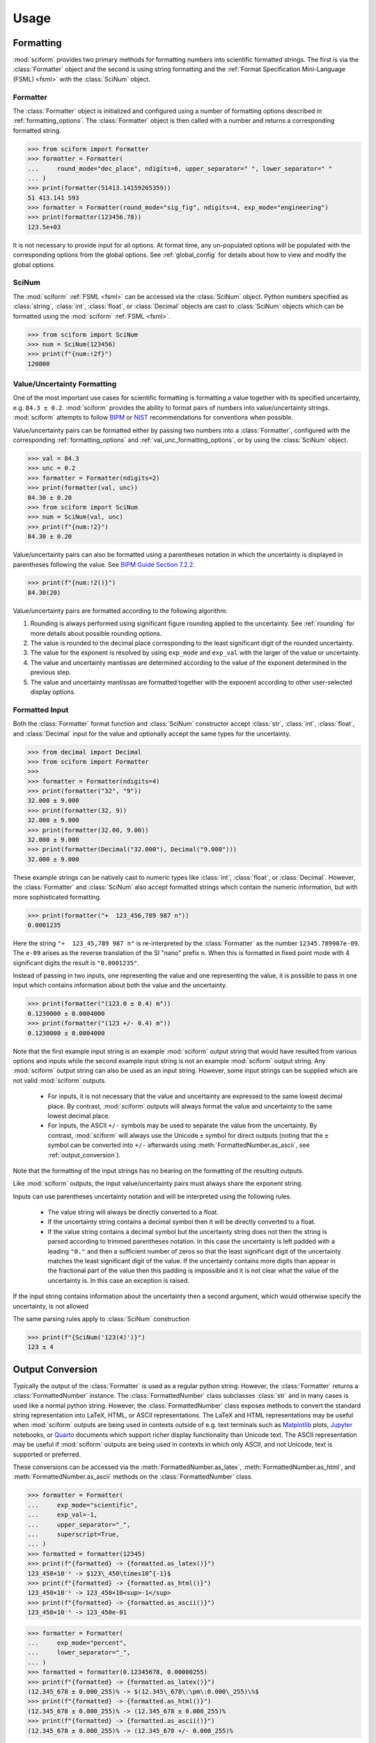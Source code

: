Usage
#####

.. module:: sciform
   :noindex:

Formatting
==========

:mod:`sciform` provides two primary methods for formatting numbers into
scientific formatted strings.
The first is via the :class:`Formatter` object and the second is
using string formatting and the
:ref:`Format Specification Mini-Language (FSML) <fsml>` with the
:class:`SciNum` object.

Formatter
---------

The :class:`Formatter` object is initialized and configured using a
number of formatting options described in :ref:`formatting_options`.
The :class:`Formatter` object is then called with a number and returns
a corresponding formatted string.

>>> from sciform import Formatter
>>> formatter = Formatter(
...     round_mode="dec_place", ndigits=6, upper_separator=" ", lower_separator=" "
... )
>>> print(formatter(51413.14159265359))
51 413.141 593
>>> formatter = Formatter(round_mode="sig_fig", ndigits=4, exp_mode="engineering")
>>> print(formatter(123456.78))
123.5e+03

It is not necessary to provide input for all options.
At format time, any un-populated options will be populated with the
corresponding options from the global options.
See :ref:`global_config` for details about how to view and modify the
global options.

SciNum
------

The :mod:`sciform` :ref:`FSML <fsml>` can be accessed via the
:class:`SciNum` object.
Python numbers specified as :class:`string`, :class:`int`,
:class:`float`, or :class:`Decimal` objects are cast to :class:`SciNum`
objects which can be formatted using the :mod:`sciform`
:ref:`FSML <fsml>`.

>>> from sciform import SciNum
>>> num = SciNum(123456)
>>> print(f"{num:!2f}")
120000

Value/Uncertainty Formatting
----------------------------

One of the most important use cases for scientific formatting is
formatting a value together with its specified uncertainty, e.g.
``84.3 ± 0.2``.
:mod:`sciform` provides the ability to format pairs of numbers into
value/uncertainty strings.
:mod:`sciform` attempts to follow
`BIPM <https://www.bipm.org/documents/20126/2071204/JCGM_100_2008_E.pdf/cb0ef43f-baa5-11cf-3f85-4dcd86f77bd6>`_
or `NIST <https://www.nist.gov/pml/nist-technical-note-1297>`_
recommendations for conventions when possible.

Value/uncertainty pairs can be formatted either by passing two numbers
into a :class:`Formatter`, configured with the corresponding
:ref:`formatting_options` and :ref:`val_unc_formatting_options`, or by
using the :class:`SciNum` object.

>>> val = 84.3
>>> unc = 0.2
>>> formatter = Formatter(ndigits=2)
>>> print(formatter(val, unc))
84.30 ± 0.20
>>> from sciform import SciNum
>>> num = SciNum(val, unc)
>>> print(f"{num:!2}")
84.30 ± 0.20

Value/uncertainty pairs can also be formatted using a parentheses
notation in which the uncertainty is displayed in parentheses following
the value.
See
`BIPM Guide Section 7.2.2 <https://www.bipm.org/documents/20126/2071204/JCGM_100_2008_E.pdf/cb0ef43f-baa5-11cf-3f85-4dcd86f77bd6#page=37>`_.

>>> print(f"{num:!2()}")
84.30(20)

Value/uncertainty pairs are formatted according to the following
algorithm:

#. Rounding is always performed using significant figure rounding
   applied to the uncertainty.
   See :ref:`rounding` for more details about possible rounding options.
#. The value is rounded to the decimal place corresponding to the least
   significant digit of the rounded uncertainty.
#. The value for the exponent is resolved by using ``exp_mode`` and
   ``exp_val`` with the larger of the value or uncertainty.
#. The value and uncertainty mantissas are determined according to the
   value of the exponent determined in the previous step.
#. The value and uncertainty mantissas are formatted together with the
   exponent according to other user-selected display options.

.. _formatted_input:

Formatted Input
---------------

Both the :class:`Formatter` format function and :class:`SciNum`
constructor accept :class:`str`, :class:`int`, :class:`float`, and
:class:`Decimal` input for the value and optionally accept the same
types for the uncertainty.

>>> from decimal import Decimal
>>> from sciform import Formatter
>>>
>>> formatter = Formatter(ndigits=4)
>>> print(formatter("32", "9"))
32.000 ± 9.000
>>> print(formatter(32, 9))
32.000 ± 9.000
>>> print(formatter(32.00, 9.00))
32.000 ± 9.000
>>> print(formatter(Decimal("32.000"), Decimal("9.000")))
32.000 ± 9.000

These example strings can be natively cast to numeric types like
:class:`int`, :class:`float`, or :class:`Decimal`.
However, the :class:`Formatter` and :class:`SciNum` also accept
formatted strings which contain the numeric information, but with more
sophisticated formatting.

>>> print(formatter("+  123_456,789 987 n"))
0.0001235

Here the string ``"+  123_45,789 987 n"`` is re-interpreted by the
:class:`Formatter` as the number ``12345.789987e-09``.
The ``e-09`` arises as the reverse translation of the SI "nano" prefix
``n``.
When this is formatted in fixed point mode with 4 significant digits the
result is ``"0.0001235"``.

Instead of passing in two inputs, one representing the value and one
representing the value, it is possible to pass in one input which
contains information about both the value and the uncertainty.

>>> print(formatter("(123.0 ± 0.4) m"))
0.1230000 ± 0.0004000
>>> print(formatter("(123 +/- 0.4) m"))
0.1230000 ± 0.0004000

Note that the first example input string is an example :mod:`sciform`
output string that would have resulted from various options and inputs
while the second example input string is not an example :mod:`sciform`
output string.
Any :mod:`sciform` output string can also be used as an input string.
However, some input strings can be supplied which are not valid
:mod:`sciform` outputs.

  * For inputs, it is not necessary that the value and uncertainty are
    expressed to the same lowest decimal place.
    By contrast, :mod:`sciform` outputs will always format the value and
    uncertainty to the same lowest decimal place.
  * For inputs, the ASCII ``+/-`` symbols may be used to separate the
    value from the uncertainty.
    By contrast, :mod:`sciform` will always use the Unicode ``±`` symbol
    for direct outputs (noting that the ``±`` symbol can be converted
    into ``+/-`` afterwards using :meth:`FormattedNumber.as_ascii`, see
    :ref:`output_conversion`).

Note that the formatting of the input strings has no bearing on the
formatting of the resulting outputs.

Like :mod:`sciform` outputs, the input value/uncertainty pairs must
always share the exponent string.

.. doctest::
  :options: -IGNORE_EXCEPTION_DETAIL

  >>> print(formatter("(1.2 +/- 0.1)e+03"))
  1200.0 ± 100.0
  >>> print(formatter("1.2e+03 +/- 0.1e+03"))
  Traceback (most recent call last):
    ...
  ValueError: Input string "1.2e+03 +/- 0.1e+03" does not match any expected input format.

Inputs can use parentheses uncertainty notation and will be
interpreted using the following rules.

  * The value string will always be directly converted to a float.
  * If the uncertainty string contains a decimal symbol then it will be
    directly converted to a float.
  * If the value string contains a decimal symbol but the uncertainty
    string does not then the string is parsed according to trimmed
    parentheses notation.
    In this case the uncertainty is left padded with a leading ``"0."``
    and then a sufficient number of zeros so that the least significant
    digit of the uncertainty matches the least significant digit of the
    value.
    If the uncertainty contains more digits than appear in the
    fractional part of the value then this padding is impossible and it
    is not clear what the value of the uncertainty is.
    In this case an exception is raised.

.. doctest::
  :options: -IGNORE_EXCEPTION_DETAIL

  >>> print(formatter("1(100)"))
  1.0 ± 100.0
  >>> print(formatter("123.4(5.42)"))
  123.400 ± 5.420
  >>> print(formatter("123.4(5)"))
  123.4000 ± 0.5000
  >>> print(formatter("123.4(56)"))
  Traceback (most recent call last):
    ...
  ValueError: Invalid value/uncertainty pair for parentheses uncertainty: "123.4(56)". If a decimal symbol appears in the value but not in the uncertainty then the number of the digits in the uncertainty may not exceed the number of digits in the fractional part of the value.

If the input string contains information about the uncertainty then a
second argument, which would otherwise specify the uncertainty, is not
allowed

.. doctest::
  :options: -IGNORE_EXCEPTION_DETAIL

  >>> print(formatter("123(4)", 4))
  Traceback (most recent call last):
    ...
  ValueError: Value input string "123" already includes an uncertainty. In this case, is not possible to also pass in an uncertainty "4" directly.

The same parsing rules apply to :class:`SciNum` construction

>>> print(f"{SciNum('123(4)')}")
123 ± 4

.. _output_conversion:

Output Conversion
=================

Typically the output of the :class:`Formatter` is used as a regular
python string.
However, the :class:`Formatter` returns a :class:`FormattedNumber`
instance.
The :class:`FormattedNumber` class
subclasses :class:`str` and in many cases is used like a normal python
string.
However, the :class:`FormattedNumber` class
exposes methods to convert the standard string representation into
LaTeX, HTML, or ASCII representations.
The LaTeX and HTML representations may be useful when :mod:`sciform`
outputs are being used in contexts outside of e.g. text terminals such
as `Matplotlib <https://matplotlib.org/>`_ plots,
`Jupyter <https://jupyter.org/>`_ notebooks, or
`Quarto <https://quarto.org/>`_ documents which support richer display
functionality than Unicode text.
The ASCII representation may be useful if :mod:`sciform` outputs are
being used in contexts in which only ASCII, and not Unicode, text is
supported or preferred.

These conversions can be accessed via the
:meth:`FormattedNumber.as_latex`,
:meth:`FormattedNumber.as_html`, and
:meth:`FormattedNumber.as_ascii` methods on the
:class:`FormattedNumber` class.

>>> formatter = Formatter(
...     exp_mode="scientific",
...     exp_val=-1,
...     upper_separator="_",
...     superscript=True,
... )
>>> formatted = formatter(12345)
>>> print(f"{formatted} -> {formatted.as_latex()}")
123_450×10⁻¹ -> $123\_450\times10^{-1}$
>>> print(f"{formatted} -> {formatted.as_html()}")
123_450×10⁻¹ -> 123_450×10<sup>-1</sup>
>>> print(f"{formatted} -> {formatted.as_ascii()}")
123_450×10⁻¹ -> 123_450e-01

>>> formatter = Formatter(
...     exp_mode="percent",
...     lower_separator="_",
... )
>>> formatted = formatter(0.12345678, 0.00000255)
>>> print(f"{formatted} -> {formatted.as_latex()}")
(12.345_678 ± 0.000_255)% -> $(12.345\_678\:\pm\:0.000\_255)\%$
>>> print(f"{formatted} -> {formatted.as_html()}")
(12.345_678 ± 0.000_255)% -> (12.345_678 ± 0.000_255)%
>>> print(f"{formatted} -> {formatted.as_ascii()}")
(12.345_678 ± 0.000_255)% -> (12.345_678 +/- 0.000_255)%

>>> formatter = Formatter(exp_mode="engineering", exp_format="prefix", ndigits=4)
>>> formatted = formatter(314.159e-6, 2.71828e-6)
>>> print(f"{formatted} -> {formatted.as_latex()}")
(314.159 ± 2.718) μ -> $(314.159\:\pm\:2.718)\:\text{\textmu}$
>>> print(f"{formatted} -> {formatted.as_html()}")
(314.159 ± 2.718) μ -> (314.159 ± 2.718) μ
>>> print(f"{formatted} -> {formatted.as_ascii()}")
(314.159 ± 2.718) μ -> (314.159 +/- 2.718) u

The LaTeX enclosing ``"$"`` math environment symbols can be optionally
stripped:

>>> formatter = Formatter(exp_mode="engineering", exp_format="prefix", ndigits=4)
>>> formatted = formatter(314.159e-6, 2.71828e-6)
>>> print(f"{formatted} -> {formatted.as_latex(strip_math_mode=False)}")
(314.159 ± 2.718) μ -> $(314.159\:\pm\:2.718)\:\text{\textmu}$
>>> print(f"{formatted} -> {formatted.as_latex(strip_math_mode=True)}")
(314.159 ± 2.718) μ -> (314.159\:\pm\:2.718)\:\text{\textmu}

In addition to exposing
:meth:`FormattedNumber.as_latex` and
:meth:`FormattedNumber.as_html`,
the :class:`FormattedNumber` class defines
the aliases
:meth:`FormattedNumber._repr_latex_` and
:meth:`FormattedNumber._repr_html_`.
The
`IPython display functions <https://ipython.readthedocs.io/en/stable/api/generated/IPython.display.html#functions>`_
looks for these methods, and, if available, will use them to display
prettier representations of the class than the Unicode ``__repr__``
representation.
Here is example :class:`FormattedNumber` usage in a Jupyter notebook.

.. image:: ../../examples/outputs/jupyter_output.png
  :width: 400

.. _global_config:

Global Options
==============

It is possible to modify the global options for :mod:`sciform` to avoid
repetition of verbose configuration options or format specification
strings.
When the user creates a :class:`Formatter` object or formats a string
using the :ref:`FSML <fsml>`, they typically do not specify settings for
all available options.
In these cases, the unpopulated options resolve their values from the
global options at format time.

The :mod:`sciform` default global options can be viewed using
:func:`get_default_global_options`

>>> from sciform import get_default_global_options
>>> print(get_default_global_options())
PopulatedOptions(
 'exp_mode': 'fixed_point',
 'exp_val': AutoExpVal,
 'round_mode': 'sig_fig',
 'ndigits': AutoDigits,
 'upper_separator': '',
 'decimal_separator': '.',
 'lower_separator': '',
 'sign_mode': '-',
 'left_pad_char': ' ',
 'left_pad_dec_place': 0,
 'exp_format': 'standard',
 'extra_si_prefixes': {},
 'extra_iec_prefixes': {},
 'extra_parts_per_forms': {},
 'capitalize': False,
 'superscript': False,
 'nan_inf_exp': False,
 'paren_uncertainty': False,
 'pdg_sig_figs': False,
 'left_pad_matching': False,
 'paren_uncertainty_trim': True,
 'pm_whitespace': True,
)

The global options can be modified using the :func:`set_global_options`
function.
Any options passed will overwrite the corresponding options in the
current global options and any unfilled options will remain unchanged.
The current global options can be viewed using
:func:`get_global_options`.
The global options can be reset to the :mod:`sciform` default global
options using :func:`reset_global_options`.

>>> from sciform import set_global_options, get_global_options, reset_global_options
>>> set_global_options(
...     left_pad_char="0",
...     exp_mode="engineering_shifted",
...     ndigits=4,
...     decimal_separator=",",
... )
>>> print(get_global_options())
PopulatedOptions(
 'exp_mode': 'engineering_shifted',
 'exp_val': AutoExpVal,
 'round_mode': 'sig_fig',
 'ndigits': 4,
 'upper_separator': '',
 'decimal_separator': ',',
 'lower_separator': '',
 'sign_mode': '-',
 'left_pad_char': '0',
 'left_pad_dec_place': 0,
 'exp_format': 'standard',
 'extra_si_prefixes': {},
 'extra_iec_prefixes': {},
 'extra_parts_per_forms': {},
 'capitalize': False,
 'superscript': False,
 'nan_inf_exp': False,
 'paren_uncertainty': False,
 'pdg_sig_figs': False,
 'left_pad_matching': False,
 'paren_uncertainty_trim': True,
 'pm_whitespace': True,
)
>>> reset_global_options()

The global options can be temporarily modified using the
:class:`GlobalOptionsContext` context manager.
The context manager is configured using the same options as
:class:`Formatter` and :func:`set_global_options`.
Within the context of :class:`GlobalOptionsContext` manager, the
global options take on the specified input settings, but when the
context is exited, the global options revert to their previous values.

>>> from sciform import GlobalOptionsContext, SciNum
>>> num = SciNum(0.0123)
>>> print(f"{num:.2ep}")
1.23e-02
>>> with GlobalOptionsContext(add_c_prefix=True):
...     print(f"{num:.2ep}")
1.23 c
>>> print(f"{num:.2ep}")
1.23e-02

Note that the :ref:`FSML <fsml>` does not provide complete control over
all possible format options.
For example, there is no code in the :ref:`FSML <fsml>` for configuring
the ``pdg_sig_figs`` option.
If the user wishes to configure these options, but also use the
:ref:`FSML <fsml>`, then they must do so by modifying the global
options.

Formatter Options
=================

The :class:`Formatter` options are configured by constructing a
:class:`Formatter` and passing in keyword arguments corresponding to the
desired options.
Only a subset of available options need be specified.
The user input during :class:`Formatter` construction can be viewed
using the :attr:`Formatter.input_options` property.

>>> formatter = Formatter(
...     exp_mode="engineering",
...     round_mode="sig_fig",
...     ndigits=2,
...     superscript=True,
... )
>>> print(formatter.input_options)
InputOptions(
 'exp_mode': 'engineering',
 'round_mode': 'sig_fig',
 'ndigits': 2,
 'superscript': True,
)

The :attr:`Formatter.input_options` property is a :class:`InputOptions`
instance.
The string representation of this object indicates the explicitly
populated options.
A dictionary of these populated options is available via the
:meth:`InputOptions.as_dict` method.

>>> print(formatter.input_options.as_dict())
{'exp_mode': 'engineering', 'round_mode': 'sig_fig', 'ndigits': 2, 'superscript': True}

Both populated and unpopulated options can be accessed by direct
attribute access.

>>> print(formatter.input_options.round_mode)
sig_fig
>>> print(formatter.input_options.exp_format)
None

In addition to viewing the user input options, it is possible to preview
the result of populating the unpopulated options with the corresponding
global options by using the :attr:`Formatter.populated_options`
property.

>>> print(formatter.populated_options)
PopulatedOptions(
 'exp_mode': 'engineering',
 'exp_val': AutoExpVal,
 'round_mode': 'sig_fig',
 'ndigits': 2,
 'upper_separator': '',
 'decimal_separator': '.',
 'lower_separator': '',
 'sign_mode': '-',
 'left_pad_char': ' ',
 'left_pad_dec_place': 0,
 'exp_format': 'standard',
 'extra_si_prefixes': {},
 'extra_iec_prefixes': {},
 'extra_parts_per_forms': {},
 'capitalize': False,
 'superscript': True,
 'nan_inf_exp': False,
 'paren_uncertainty': False,
 'pdg_sig_figs': False,
 'left_pad_matching': False,
 'paren_uncertainty_trim': True,
 'pm_whitespace': True,
)

The :attr:`Formatter.populated_options` property is a
:class:`PopulatedOptions` instance.
It is recalculated each time the property is accessed so that the output
always reflects the current global options.
Like the :class:`InputOptions` class, the :class:`PopulatedOptions`
class provides access to its options via direct attribute access and via
a :meth:`PopulatedOptions.as_dict` method.

The :class:`FormattedNumber` class stores a record of the
:class:`PopulatedOptions` that were used to generate it.

>>> formatter = Formatter(
...     exp_mode="engineering",
...     round_mode="sig_fig",
...     ndigits=2,
...     superscript=True,
... )
>>> formatted = formatter(12345.678, 3.4)
>>> print(formatted)
(12.3457 ± 0.0034)×10³
>>> print(formatted.populated_options)
PopulatedOptions(
 'exp_mode': 'engineering',
 'exp_val': AutoExpVal,
 'round_mode': 'sig_fig',
 'ndigits': 2,
 'upper_separator': '',
 'decimal_separator': '.',
 'lower_separator': '',
 'sign_mode': '-',
 'left_pad_char': ' ',
 'left_pad_dec_place': 0,
 'exp_format': 'standard',
 'extra_si_prefixes': {},
 'extra_iec_prefixes': {},
 'extra_parts_per_forms': {},
 'capitalize': False,
 'superscript': True,
 'nan_inf_exp': False,
 'paren_uncertainty': False,
 'pdg_sig_figs': False,
 'left_pad_matching': False,
 'paren_uncertainty_trim': True,
 'pm_whitespace': True,
)

Formatter Options Edge Cases
----------------------------

In most cases, at format/option population time, any non-``None`` options
in the :class:`InputOptions` will be exactly copied over to the
:class:`PopulatedOptions` and any ``None`` options will be exactly copied
over from the global options at format time.
However, a few options have slightly more complicated behavior.

>>> from sciform import set_global_options, get_global_options, reset_global_options
>>> set_global_options(extra_si_prefixes={-2: "cm"})
>>> print(get_global_options().extra_si_prefixes)
{-2: 'cm'}
>>> formatter = Formatter(add_c_prefix=True)
>>> print(formatter.input_options.extra_si_prefixes)
None
>>> print(formatter.populated_options.extra_si_prefixes)
{-2: 'c'}
>>> reset_global_options()

Somewhat surprisingly, even though ``extra_si_prefixes`` is unpopulated
in the :class:`Formatter`, it does not get populated with the
corresponding global options ``extra_si_prefixes``.
This is because the :class:`Formatter` has ``add_c_prefix=True``.
If ``extra_si_prefixes=None`` but ``add_c_prefix=True`` then the same
population behavior as if ``extra_si_prefixes={-2: 'c'}`` is realized.
If ``extra_si_prefixes`` is a dictionary then ``{-2: 'c'}`` is added to
the dictionary if ``-2`` is not already a key in the dictionary.
If ``-2`` already appears in the dictionary then its value is not
overwritten.

>>> set_global_options(extra_si_prefixes={-2: "cm"})
>>> print(get_global_options().extra_si_prefixes)
{-2: 'cm'}
>>> formatter = Formatter(extra_si_prefixes={-15: 'fermi'}, add_c_prefix=True)
>>> print(formatter.input_options.extra_si_prefixes)
{-15: 'fermi'}
>>> print(formatter.populated_options.extra_si_prefixes)
{-15: 'fermi', -2: 'c'}
>>> reset_global_options()

>>> formatter = Formatter(extra_si_prefixes={-2: 'cm'}, add_c_prefix=True)
>>> print(formatter.input_options.extra_si_prefixes)
{-2: 'cm'}
>>> print(formatter.populated_options.extra_si_prefixes)
{-2: 'cm'}
>>> reset_global_options()

Analogous behavior occurs for the ``add_small_si_prefixes`` and
``add_ppth_form`` :class:`Formatter` options.
Note also that these three options, ``add_c_prefix``,
``add_small_si_prefixes``, and ``add_ppth_form`` appear in the
:class:`InputOptions` instance if they have been explicitly set, but
they never appear in the :class:`PopulatedOptions` instance.
Rather, only the populated ``extra_si_prefixes`` or
``extra_parts_per_forms`` are appropriately populated.

Finally, if integer ``0`` is passed into ``left_pad_char`` then
integer ``0`` will be stored in the :class:`InputOptions`, but it will
be converted to string ``"0"`` in the :class:`PopulatedOptions`.

>>> formatter = Formatter(left_pad_char=0)
>>> print(type(formatter.input_options.left_pad_char))
<class 'int'>
>>> print(type(formatter.populated_options.left_pad_char))
<class 'str'>

.. _dec_and_float:

Note on Decimals and Floats
===========================

Numerical data can be stored in Python
`float <https://docs.python.org/3/library/functions.html#float>`_
or
`Decimal <https://docs.python.org/3/library/decimal.html>`_ objects.
:class:`float` instances represent numbers using binary which means
they are often only approximations of the decimal numbers users have in
mind when they use :class:`float`.
By contrast, :class:`Decimal` objects store sequences of integers
representing the decimal digits of the represented numbers so,
:class:`Decimal` instances are, therefore, exact representations of
decimal numbers.

Both of these representations have finite precision which can cause
unexpected issues when manipulating numerical data.
However, in the :class:`Decimal` class, the main issue is that
numbers may be truncated if their precision exceeds the configured
:class:`Decimal` precision, but the rounding will be as expected.
That said, the precision used for :class:`Decimal` numbers can
easily be modified if necessary.
:class:`float` instances, unfortunately, may exhibit more surprising
behavior, as will be explained below.
For these reasons, the :mod:`sciform` module uses :class:`Decimal`
representations in its internal formatting algorithms.

Note, however, that :class:`Decimal` arithmetic operations are less
performant that :class:`float` operations.
So, unless very high precision is needed at all steps of the
calculation, the suggested workflow is to store and manipulate numerical
data as :class:`float` instances, and only convert to :class:`Decimal`,
or format using :mod:`sciform`, as the final step when numbers are being
displayed for human readers.

.. _float_issues:

Float Issues
------------

Here I would like to highlight some important facts and possible issues
with :class:`float` objects that users should be aware of if they are
concerned with the exact decimal representation of their numerical data.

* Python uses
  `double-precision floating-point format <https://en.wikipedia.org/wiki/Double-precision_floating-point_format>`_
  for its :class:`float`.
  In this format, a :class:`float` occupies 64 bits of memory: 52 bits
  for the mantissa, 11 bits for the exponent and 1 bit for the sign.
* Any decimal with 15 digits between about ``± 1.8e+308`` can be
  uniquely represented by a :class:`float`.
  However, two decimals with more than 15 digits may map to the same
  :class:`float`.
  For example,
  ``float(8.000000000000001) == float(8.000000000000002)`` returns
  ``True``.
  See `"Decimal Precision of Binary Floating Point Numbers" <https://www.exploringbinary.com/decimal-precision-of-binary-floating-point-numbers/>`_
  for more details.

* If any :class:`float` is converted to a decimal with at least 17
  digits then it will be converted back to the same :class:`float`.
  See `"The Shortest Decimal String that Round-Trips: Examples" <https://www.exploringbinary.com/the-shortest-decimal-string-that-round-trips-examples/>`_
  for more details.
  However, many :class:`float` instances can be "round-tripped" with
  far fewer digits.
  The :func:`__repr__` for the python :class:`float` class converts the
  :class:`float` to a string decimal representation with the minimum
  number of digits such that it round trips to the same :class:`float`.
  For example we can see the exact decimal representation of the
  :class:`float` which ``0.1`` is mapped to:
  ``print(Decimal(float(0.1)))`` gives
  ``"0.1000000000000000055511151231257827021181583404541015625"``.
  However ``print(float(0.1))`` just gives ``"0.1"``.
  That is,
  ``0.1000000000000000055511151231257827021181583404541015625`` and
  ``0.1`` map to the same :class:`float` but the :class:`float`
  :func:`__repr__()` algorithm presents us with the shorter (more
  readable) decimal representation.

The `python documentation <https://docs.python.org/3/tutorial/floatingpoint.html#tut-fp-issues>`_
goes into some detail about possible issues one might encounter when
working with :class:`float` instances.
Here I would like to highlight two specific issues.

#. **Rounding**.
   `Python's round() function <https://docs.python.org/3/library/functions.html#round>`_
   uses a `"round-to-even" or "banker's rounding" <https://en.wikipedia.org/wiki/Rounding#Rounding_half_to_even>`_
   strategy in which ties are rounded so the least significant digit
   after rounding is always even.
   This ensures data sets with uniformly distributed digits are not
   biased by rounding.
   Rounding of :class:`float` instances may have surprising results.
   Consider the decimal numbers ``0.0355`` and ``0.00355``.
   If we round these to two significant figures using a "round-to-even"
   strategy, we expect the results ``0.036`` and ``0.0036``
   respectively.
   However, if we try to perform this rounding for :class:`float` we get
   an unexpected result. We see that ``round(0.00355, 4)`` gives
   ``0.0036`` as expected but ``round(0.0355, 3)`` gives ``0.035``.
   We can see the issue by looking at the decimal representations of the
   corresponding :class:`float` instances.
   ``print(Decimal(0.0355))`` gives
   ``"0.035499999999999996835864379818303859792649745941162109375"``
   which indeed should round down to ``0.035`` while
   ``print(Decimal(0.00355))`` gives
   ``"0.003550000000000000204003480774872514302842319011688232421875"``
   which should round to ``0.0036``.
   So, we see that the rounding behavior for :class:`float` may depend on
   digits of the decimal representation of the :class:`float` which are
   beyond the minimum number of digits necessary for the :class:`float`
   to round trip and, thus, beyond the number of digits that will be
   displayed by default.
#. **Representation of numbers with high precision**.
   Conservatively, :class:`float` provides 15 digits of precision.
   That is, any two decimal numbers (within the :class:`float` range)
   with 15 or fewer digits of precision are guaranteed to correspond to
   unique :class:`float` instances.
   Decimal numbers with 16 digits or more of precision may not
   correspond to unique :class:`float` instances.
   It is rare, in scientific applications, that we require more than 15
   digits of precision, but in some cases we do.
   One example is precision frequency metrology, such as that
   involved in atomic clocks.
   The relative uncertainty of primary frequency standards is
   approaching one part in 10\ :sup:`-16`.
   This means that measured quantities may require up to 16 digits to
   display.
   Indeed, consider
   `Metrologia 55 (2018) 188–200 <https://iopscience.iop.org/article/10.1088/1681-7575/aaa302>`_.
   In Table 2 the :sup:`87` Rb ground-state hyperfine splitting is cited
   as ``6 834 682 610.904 312 6 Hz`` with 17 digits. Suppose the last
   digit was a ``5`` instead of a ``6``. Python :class:`float` cannot
   tell the difference:
   ``float(6834682610.9043126) == float(6834682610.9043125)`` returns
   ``True``.

How :mod:`sciform` Handles Decimals and Floats
----------------------------------------------

To support predictable rounding and the representation of high precision
numbers, :mod:`sciform` casts the numbers it is presenting to
:class:`Decimal` objects during its formatting algorithm.
Numbers are input into :mod:`sciform` either as the input to a
:class:`Formatter` or when instantiating a :class:`SciNum` object.
In all cases the input will typically be a :class:`Decimal`,
:class:`float`, :class:`str`, or :class:`int`.
:class:`Decimal`, :class:`str` and :class:`int` are unambiguously
converted to :class:`Decimal` objects.
For :class:`float` inputs, the values are first cast to :class:`str`
instances to get their shortest round-trippable decimal representations.
These shortest round-trippable strings are then converted into
:class:`Decimal` instances.
For high precision applications it is recommended that users provide
input to :mod:`sciform` either as :class:`str` or :class:`Decimal`.

